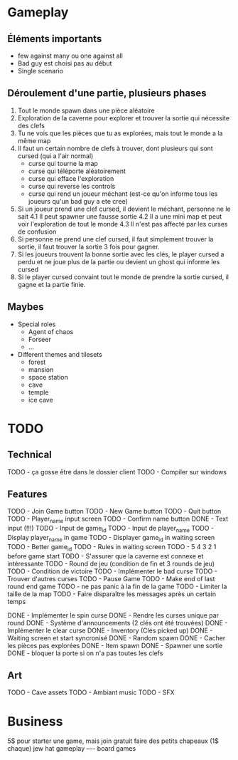 * Gameplay
** Éléments importants
- few against many ou one against all
- Bad guy est choisi pas au début
- Single scenario
** Déroulement d'une partie, plusieurs phases
  1. Tout le monde spawn dans une pièce aléatoire
  2. Exploration de la caverne pour explorer et trouver la sortie qui nécessite des clefs
  3. Tu ne vois que les pièces que tu as explorées, mais tout le monde a la même map
  3. Il faut un certain nombre de clefs à trouver, dont plusieurs qui sont cursed (qui a l'air normal)
     - curse qui tourne la map
     - curse qui téléporte aléatoirement
     - curse qui efface l'exploration
     - curse qui reverse les controls
     - curse qui rend un joueur méchant (est-ce qu'on informe tous les joueurs qu'un bad guy a ete cree)
  4. Si un joueur prend une clef cursed, il devient le méchant, personne ne le sait
     4.1 Il peut spawner une fausse sortie
     4.2 Il a une mini map et peut voir l'exploration de tout le monde
     4.3 Il n'est pas affecté par les curses de confusion
  5. Si personne ne prend une clef cursed, il faut simplement trouver la sortie, il faut trouver la sortie 3 fois pour gagner.
  6. Si les joueurs trouvent la bonne sortie avec les clés, le player cursed a perdu et ne joue plus de la partie ou devient un ghost qui informe les cursed
  7. Si le player cursed convaint tout le monde de prendre la sortie cursed, il gagne et la partie finie.
     
** Maybes
  - Special roles
    - Agent of chaos
    - Forseer
    - ...
  - Different themes and tilesets
    - forest
    - mansion
    - space station
    - cave
    - temple
    - ice cave

* TODO
** Technical
  TODO - ça gosse être dans le dossier client
  TODO - Compiler sur windows
** Features
  TODO - Join Game button
  TODO - New Game button
  TODO - Quit button
  TODO - Player_name input screen
  TODO - Confirm name button
  DONE - Text input (!!!)
  TODO - Input de game_id
  TODO - Input de player_name
  TODO - Display player_name in game
  TODO - Displayer game_id in waiting screen
  TODO - Better game_id
  TODO - Rules in waiting screen
  TODO - 5 4 3 2 1 before game start
  TODO - S'assurer que la caverne est connexe et intéressante
  TODO - Round de jeu (condition de fin et 3 rounds de jeu)
  TODO - Condition de victoire
  TODO - Implémenter le bad curse
  TODO - Trouver d'autres curses
  TODO - Pause Game
  TODO - Make end of last round end game
  TODO - ne pas panic à la fin de la game
  TODO - Limiter la taille de la map
  TODO - Faire disparaître les messages après un certain temps

  DONE - Implémenter le spin curse
  DONE - Rendre les curses unique par round
  DONE - Système d'announcements (2 clés ont été trouvées)
  DONE - Implémenter le clear curse
  DONE - Inventory (Clés picked up)
  DONE - Waiting screen et start syncronisé
  DONE - Random spawn
  DONE - Cacher les pièces pas explorées
  DONE - Item spawn
  DONE - Spawner une sortie
  DONE - bloquer la porte si on n'a pas toutes les clefs
** Art
  TODO - Cave assets
  TODO - Ambiant music
  TODO - SFX

* Business
  5$ pour starter une game, mais join gratuit
  faire des petits chapeaux (1$ chaque) jew hat
  gameplay ---- board games
